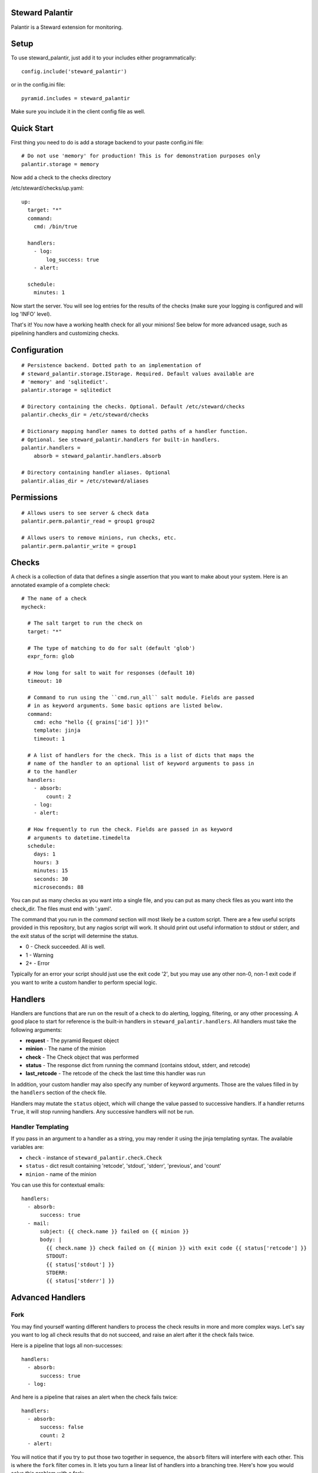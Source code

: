 Steward Palantir
================
Palantir is a Steward extension for monitoring.

Setup
=====
To use steward_palantir, just add it to your includes either programmatically::

    config.include('steward_palantir')

or in the config.ini file::

    pyramid.includes = steward_palantir

Make sure you include it in the client config file as well.

Quick Start
===========
First thing you need to do is add a storage backend to your paste config.ini file::

    # Do not use 'memory' for production! This is for demonstration purposes only
    palantir.storage = memory

Now add a check to the checks directory

/etc/steward/checks/up.yaml::

    up:
      target: "*"
      command:
        cmd: /bin/true

      handlers:
        - log:
            log_success: true
        - alert:

      schedule:
        minutes: 1

Now start the server. You will see log entries for the results of the checks
(make sure your logging is configured and will log 'INFO' level).

That's it! You now have a working health check for all your minions! See below
for more advanced usage, such as pipelining handlers and customizing checks.

Configuration
=============
::

    # Persistence backend. Dotted path to an implementation of
    # steward_palantir.storage.IStorage. Required. Default values available are
    # 'memory' and 'sqlitedict'.
    palantir.storage = sqlitedict

    # Directory containing the checks. Optional. Default /etc/steward/checks
    palantir.checks_dir = /etc/steward/checks

    # Dictionary mapping handler names to dotted paths of a handler function.
    # Optional. See steward_palantir.handlers for built-in handlers.
    palantir.handlers =
        absorb = steward_palantir.handlers.absorb

    # Directory containing handler aliases. Optional
    palantir.alias_dir = /etc/steward/aliases

Permissions
===========
::

    # Allows users to see server & check data
    palantir.perm.palantir_read = group1 group2

    # Allows users to remove minions, run checks, etc.
    palantir.perm.palantir_write = group1

Checks
======
A check is a collection of data that defines a single assertion that you want
to make about your system. Here is an annotated example of a complete check::

    # The name of a check
    mycheck:

      # The salt target to run the check on
      target: "*"

      # The type of matching to do for salt (default 'glob')
      expr_form: glob

      # How long for salt to wait for responses (default 10)
      timeout: 10

      # Command to run using the ``cmd.run_all`` salt module. Fields are passed
      # in as keyword arguments. Some basic options are listed below.
      command:
        cmd: echo "hello {{ grains['id'] }}!"
        template: jinja
        timeout: 1

      # A list of handlers for the check. This is a list of dicts that maps the
      # name of the handler to an optional list of keyword arguments to pass in
      # to the handler
      handlers:
        - absorb:
            count: 2
        - log:
        - alert:

      # How frequently to run the check. Fields are passed in as keyword
      # arguments to datetime.timedelta
      schedule:
        days: 1
        hours: 3
        minutes: 15
        seconds: 30
        microseconds: 88

You can put as many checks as you want into a single file, and you can put as
many check files as you want into the check_dir. The files must end with
'.yaml'.

The command that you run in the `command` section will most likely be a custom
script. There are a few useful scripts provided in this repository, but any
nagios script will work. It should print out useful information to stdout or
stderr, and the exit status of the script will determine the status.

* 0 - Check succeeded. All is well.
* 1 - Warning
* 2+ - Error

Typically for an error your script should just use the exit code '2', but you
may use any other non-0, non-1 exit code if you want to write a custom handler
to perform special logic.

Handlers
========
Handlers are functions that are run on the result of a check to do alerting,
logging, filtering, or any other processing. A good place to start for
reference is the built-in handlers in ``steward_palantir.handlers``. All
handlers must take the following arguments:

* **request** - The pyramid Request object
* **minion** - The name of the minion
* **check** - The Check object that was performed
* **status** - The response dict from running the command (contains stdout, stderr, and retcode)
* **last_retcode** - The retcode of the check the last time this handler was run

In addition, your custom handler may also specify any number of keyword
arguments. Those are the values filled in by the ``handlers`` section of the
check file.

Handlers may mutate the ``status`` object, which will change the value
passed to successive handlers. If a handler returns ``True``, it will stop
running handlers. Any successive handlers will not be run.

Handler Templating
------------------
If you pass in an argument to a handler as a string, you may render it using the jinja templating syntax. The available variables are:

* ``check`` - instance of ``steward_palantir.check.Check``
* ``status`` - dict result containing 'retcode', 'stdout', 'stderr', 'previous', and 'count'
* ``minion`` - name of the minion

You can use this for contextual emails::

    handlers:
      - absorb:
          success: true
      - mail:
          subject: {{ check.name }} failed on {{ minion }}
          body: |
            {{ check.name }} check failed on {{ minion }} with exit code {{ status['retcode'] }}
            STDOUT:
            {{ status['stdout'] }}
            STDERR:
            {{ status['stderr'] }}

Advanced Handlers
=================

Fork
----
You may find yourself wanting different handlers to process the check results
in more and more complex ways. Let's say you want to log all check results that
do not succeed, and raise an alert after it the check fails twice.

Here is a pipeline that logs all non-successes::

    handlers:
      - absorb:
          success: true
      - log:

And here is a pipeline that raises an alert when the check fails twice::

    handlers:
      - absorb:
          success: false
          count: 2
      - alert:

You will notice that if you try to put those two together in sequence, the
``absorb`` filters will interfere with each other. This is where the ``fork``
filter comes in. It lets you turn a linear list of handlers into a branching
tree. Here's how you would solve this problem with a fork::

    handlers:
      - fork:
          handlers:
            - absorb:
                success: true
            - log:
      - absorb:
          success: false
          count: 2
      - alert:

When the fork handler is called, it recursively calls all of the handlers that
it contains. Those handlers block propagation from each other as per normal.
After the fork is complete, the next handler will run. Forks *never* block
propagation.

Alert
-----
An alert is just an indicator that something is going wrong. Alerts are managed
with the ``steward_palantir.handlers.alert`` handler. It's a useful way to
mark checks as failing or not.

When the ``alert`` handler runs, it will raise an alert if the check status
has just changed to a nonzero exit code, and it will resolve alerts if the
check status has just changed back to 0. When alerts are raised or resolved,
Palantir fires out a Steward event named either 'palantir/alert/raised' or
'palantir/alert/resolved'.

Alerts also have a helpful shortcut for ``fork``-ing. It allows you to run
certain handlers if an alert is raised or resolved. For example, this handler
logs the check results and sends and email iff an alert is raised or
resolved::

    handlers:
      - alert:
          raised:
            - log:
            - mail:
                subject: AAAAAAAHHHH
                body: AAAAAAAAAAAAAAAAAAAAAHHHHHHHHHHHHHHHHHHHHHHHHHHHHH
                mail_from: bot@company.com
                mail_to: alerts@company.com
          resolved:
            - log:
            - mail:
                subject: ...carry on
                body: Keep calm and carry on
                mail_from: bot@company.com
                mail_to: alerts@company.com

Alias
-----
You may find yourself creating complex handler pipelines that you want to use
for more than one check. To keep yourself DRY, create an alias. The
first thing you have to do is set the ``alias_dir`` configuration value::

    palantir.alias_dir = /etc/steward/aliases

Now you need to put an alias into that directory::

    mailalert:
      kwargs:
        raise_title: ALERT
        resolve_title: RESOLVED
      handlers:
        - alert
            raised:
            - log:
            - mail:
                subject: "[{{ raise_title }}] {{ minion }} {{ check.name }} check"
                body: {{ minion }} {{ check.name }} check is failing with status {{ status['retcode'] }}
            resolved:
            - log:
            - mail:
                subject: "[{{ resolve_group }}] {{ minion }} {{ check.name }} check"
                body: {{ minion }} {{ check.name }} check is passing

Now you can refer to your new alias inside of a check::

    healthcheck:
      target: "*"
      timeout: 10
      command:
        cmd: /bin/true
        timeout: 1

      handlers:
        - absorb:
            count: 2
            success: false
        - mailalert:
            resolve_title: ALL CLEAR

      schedule:
        seconds: 30

Note that the alias system is useful, but not *super* flexible. For example, it
can't conditionally re-arrange the order of its handlers based on parameters.
It also can't template non-string arguments. If you need these, or other
complex behaviors, you should just write a custom handler.

Misc
====
When you remove minions, you should call the `delete` endpoint so Palantir can
remove that minion's data from the database.

